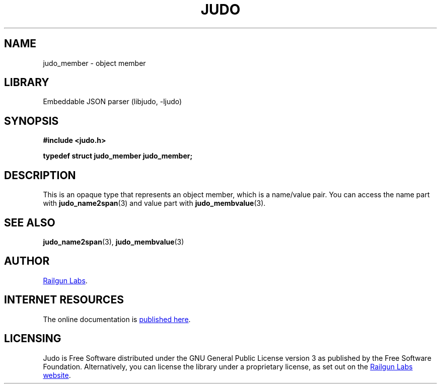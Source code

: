 .TH "JUDO" "3" "Jul 31st 2025" "Judo 1.0.1"
.SH NAME
judo_member \- object member
.SH LIBRARY
Embeddable JSON parser (libjudo, -ljudo)
.SH SYNOPSIS
.nf
.B #include <judo.h>
.PP
.BI "typedef struct judo_member judo_member;"
.fi
.SH DESCRIPTION
This is an opaque type that represents an object member, which is a name/value pair.
You can access the name part with \f[B]judo_name2span\f[R](3) and value part with \f[B]judo_membvalue\f[R](3).
.SH SEE ALSO
.BR judo_name2span (3),
.BR judo_membvalue (3)
.SH AUTHOR
.UR https://railgunlabs.com
Railgun Labs
.UE .
.SH INTERNET RESOURCES
The online documentation is
.UR https://railgunlabs.com/judo
published here
.UE .
.SH LICENSING
Judo is Free Software distributed under the GNU General Public License version 3 as published by the Free Software Foundation.
Alternatively, you can license the library under a proprietary license, as set out on the
.UR https://railgunlabs.com/judo/license/
Railgun Labs website
.UE .
